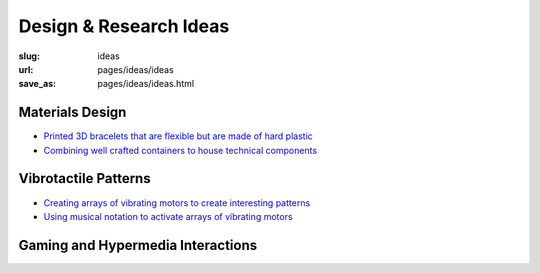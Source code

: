 Design & Research Ideas
=========================================

:slug: ideas
:url: pages/ideas/ideas
:save_as: pages/ideas/ideas.html


Materials Design
-------------------
- `Printed 3D bracelets that are flexible but are made of hard plastic`_
- `Combining well crafted containers to house technical components`_

.. _Printed 3D bracelets that are flexible but are made of hard plastic: flexible3Dbracelets.html
.. _Combining well crafted containers to house technical components:  craftyContainers.html


Vibrotactile Patterns
----------------------------------------
- `Creating arrays of vibrating motors to create interesting patterns`_
- `Using musical notation to activate arrays of vibrating motors`_

.. _Creating arrays of vibrating motors to create interesting patterns: vibeArrays.html
.. _Using musical notation to activate arrays of vibrating motors: musicalNotation.html


Gaming and Hypermedia Interactions
-------------------------------------








